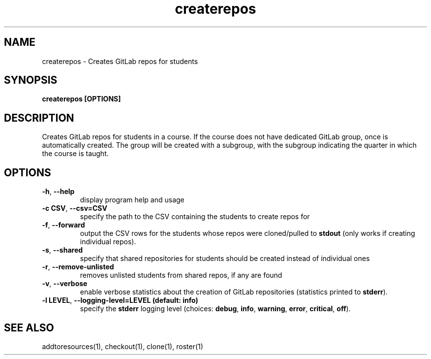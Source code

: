 .TH createrepos 1 "" "" gitlab-canvas-utils

.SH NAME
createrepos - Creates GitLab repos for students

.SH SYNOPSIS
.B createrepos [OPTIONS]

.SH DESCRIPTION
Creates GitLab repos for students in a course.
If the course does not have dedicated GitLab group, once is automatically
created. The group will be created with a subgroup, with the subgroup indicating
the quarter in which the course is taught.

.SH OPTIONS
.TP
.BR -h ", " --help
display program help and usage

.TP
.BR -c " " CSV ", " --csv=CSV
specify the path to the CSV containing the students to create repos for

.TP
.BR -f ", " --forward
output the CSV rows for the students whose repos were cloned/pulled to
\fBstdout\fP (only works if creating individual repos).

.TP
.BR -s ", " --shared
specify that shared repositories for students should be created instead of
individual ones

.TP
.BR -r ", " --remove-unlisted
removes unlisted students from shared repos, if any are found

.TP
.BR -v ", " --verbose
enable verbose statistics about the creation of GitLab repositories (statistics
printed to \fBstderr\fP).

.TP
.BR -l " " LEVEL ", " --logging-level=LEVEL " " (default: " " info)
specify the \fBstderr\fP logging level (choices:
\fBdebug\fP, \fBinfo\fP, \fBwarning\fP, \fBerror\fP, \fBcritical\fP, \fBoff\fP).

.SH SEE ALSO
addtoresources(1),
checkout(1),
clone(1),
roster(1)
